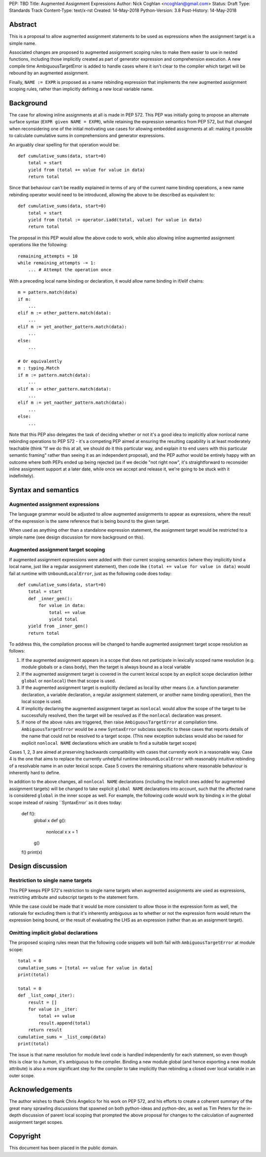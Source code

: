 PEP: TBD
Title: Augmented Assignment Expressions
Author: Nick Coghlan <ncoghlan@gmail.com>
Status: Draft
Type: Standards Track
Content-Type: text/x-rst
Created: 14-May-2018
Python-Version: 3.8
Post-History: 14-May-2018


Abstract
========

This is a proposal to allow augmented assignment statements to be used as
expressions when the assignment target is a simple name.

Associated changes are proposed to augmented assignment scoping rules to
make them easier to use in nested functions, including those implicitly
created as part of generator expression and comprehension execution. A new
compile time AmbiguousTargetError is added to handle cases where it isn't
clear to the compiler which target will be rebound by an augmented assignment.

Finally, ``NAME := EXPR`` is proposed as a name rebinding expression that
implements the new augmented assignment scoping rules, rather than implicitly
defining a new local variable name.


Background
==========

The case for allowing inline assignments at all is made in PEP 572. This
PEP was initially going to propose an alternate surface syntax
(``EXPR given NAME = EXPR``), while retaining the expression semantics from
PEP 572, but that changed when reconsidering one of the initial motivating use
cases for allowing embedded assignments at all: making it possible to calculate
cumulative sums in comprehensions and generator expressions.

An arguably clear spelling for that operation would be::

    def cumulative_sums(data, start=0)
        total = start
        yield from (total += value for value in data)
        return total

Since that behaviour can't be readily explained in terms of any of the current
name binding operations, a new name rebinding operator would need to be
introduced, allowing the above to be described as equivalent to::

    def cumulative_sums(data, start=0)
        total = start
        yield from (total := operator.iadd(total, value) for value in data)
        return total

The proposal in this PEP would allow the above code to work, while also allowing
inline augmented assignment operations like the following::

    remaining_attempts = 10
    while remaining_attempts -= 1:
        ... # Attempt the operation once

With a preceding local name binding or declaration, it would allow name binding
in if/elif chains::

    m = pattern.match(data)
    if m:
        ...
    elif m := other_pattern.match(data):
        ...
    elif m := yet_another_pattern.match(data):
        ...
    else:
        ...

    # Or equivalently
    m : typing.Match
    if m := pattern.match(data):
        ...
    elif m := other_pattern.match(data):
        ...
    elif m := yet_naother_pattern.match(data):
        ...
    else:
        ...


Note that this PEP also delegates the task of deciding whether or not it's a
good idea to implicitly allow nonlocal name rebinding operations to PEP 572 -
it's a competing PEP aimed at ensuring the resulting capability is at least
moderately teachable (think "If we do this at all, we should do it this
particular way, and explain it to end users with this particular semantic
framing" rather than seeing it as an independent proposal), and the PEP author
would be entirely happy with an outcome where both PEPs ended up being rejected
(as if we decide "not right now", it's straightforward to reconsider inline
assignment support at a later date, while once we accept and release it, we're
going to be stuck with it indefinitely).


Syntax and semantics
====================

Augmented assignment expressions
--------------------------------

The language grammar would be adjusted to allow augmented assignments to appear
as expressions, where the result of the expression is the same reference that
is being bound to the given target.

When used as anything other than a standalone expression statement, the
assignment target would be restricted to a simple name (see design discussion
for more background on this).


Augmented assignment target scoping
-----------------------------------

If augmented assignment expressions were added with their current scoping
semantics (where they implicitly bind a local name, just like a regular
assignment statement), then code like ``(total += value for value in data)``
would fail at runtime with ``UnboundLocalError``, just as the following code
does today::

    def cumulative_sums(data, start=0)
        total = start
        def _inner_gen():
            for value in data:
                total += value
                yield total
        yield from _inner_gen()
        return total

To address this, the compilation process will be changed to handle augmented
assignment target scope resolution as follows:

1. If the augmented assignment appears in a scope that does not participate in
   lexically scoped name resolution (e.g. module globals or a class body), then
   the target is always bound as a local variable
2. If the augmented assignment target is covered in the current lexical scope
   by an explicit scope declaration (either ``global`` or ``nonlocal``) then
   that scope is used.
3. If the augmented assignment target is explicitly declared as local by other
   means (i.e. a function parameter declaration, a variable declaration, a
   regular assignment statement, or another name binding operation), then the
   local scope is used.
4. If implicitly declaring the augmented assignment target as ``nonlocal`` would
   allow the scope of the target to be successfully resolved, then the target
   will be resolved as if the ``nonlocal`` declaration was present.
5. If none of the above rules are triggered, then raise ``AmbiguousTargetError``
   at compilation time. ``AmbiguousTargetError`` would be a new ``SyntaxError``
   subclass specific to these cases that reports details of the name that
   could not be resolved to a target scope. (This new exception subclass would
   also be raised for explicit ``nonlocal NAME`` declarations which are unable
   to find a suitable target scope)

Cases 1, 2, 3 are aimed at preserving backwards compatibility with cases that
currently work in a reasonable way. Case 4 is the one that aims to replace
the currently unhelpful runtime ``UnboundLocalError`` with reasonably intuitive
rebinding of a resolvable name in an outer lexical scope. Case 5 covers the
remaining situations where reasonable behaviour is inherently hard to define.

In addition to the above changes, all ``nonlocal NAME`` declarations (including
the implicit ones added for augmented assignment targets) will be changed to take
explicit ``global NAME`` declarations into account, such that the affected name
is considered ``global`` in the inner scope as well. For example, the
following code would work by binding ``x`` in the global scope instead of
raising ``SyntaxError` as it does today:

    def f():
        global x
        def g():
            nonlocal x
            x = 1
        g()
    f()
    print(x)


Design discussion
=================

Restriction to single name targets
----------------------------------

This PEP keeps PEP 572's restriction to single name targets when augmented
assignments are used as expressions, restricting attribute and subscript
targets to the statement form.

While the case could be made that it would be more consistent to allow
those in the expression form as well, the rationale for excluding them is
that it's inherently ambiguous as to whether or not the expression form would
return the expression being bound, or the result of evaluating the LHS as
an expression (rather than as an assignment target).


Omitting implicit global declarations
-------------------------------------

The proposed scoping rules mean that the following code snippets will both fail
with ``AmbiguousTargetError`` at module scope::

    total = 0
    cumulative_sums = [total += value for value in data]
    print(total)

    total = 0
    def _list_comp(_iter):
        result = []
        for value in _iter:
            total += value
            result.append(total)
        return result
    cumulative_sums = _list_comp(data)
    print(total)


The issue is that name resolution for module level code is handled independently
for each statement, so even though this is clear to a *human*, it's ambiguous
to the compiler. Binding a new module global (and hence exporting a new
module attribute) is also a more significant step for the compiler to take
implicitly than rebinding a closed over local variable in an outer scope.


Acknowledgements
================

The author wishes to thank Chris Angelico for his work on PEP 572, and his
efforts to create a coherent summary of the great many sprawling discussions
that spawned on both python-ideas and python-dev, as well as Tim Peters for
the in-depth discussion of parent local scoping that prompted the above
proposal for changes to the calculation of augmented assignment target scopes.


Copyright
=========

This document has been placed in the public domain.



..
   Local Variables:
   mode: indented-text
   indent-tabs-mode: nil
   sentence-end-double-space: t
   fill-column: 70
   coding: utf-8
   End:
